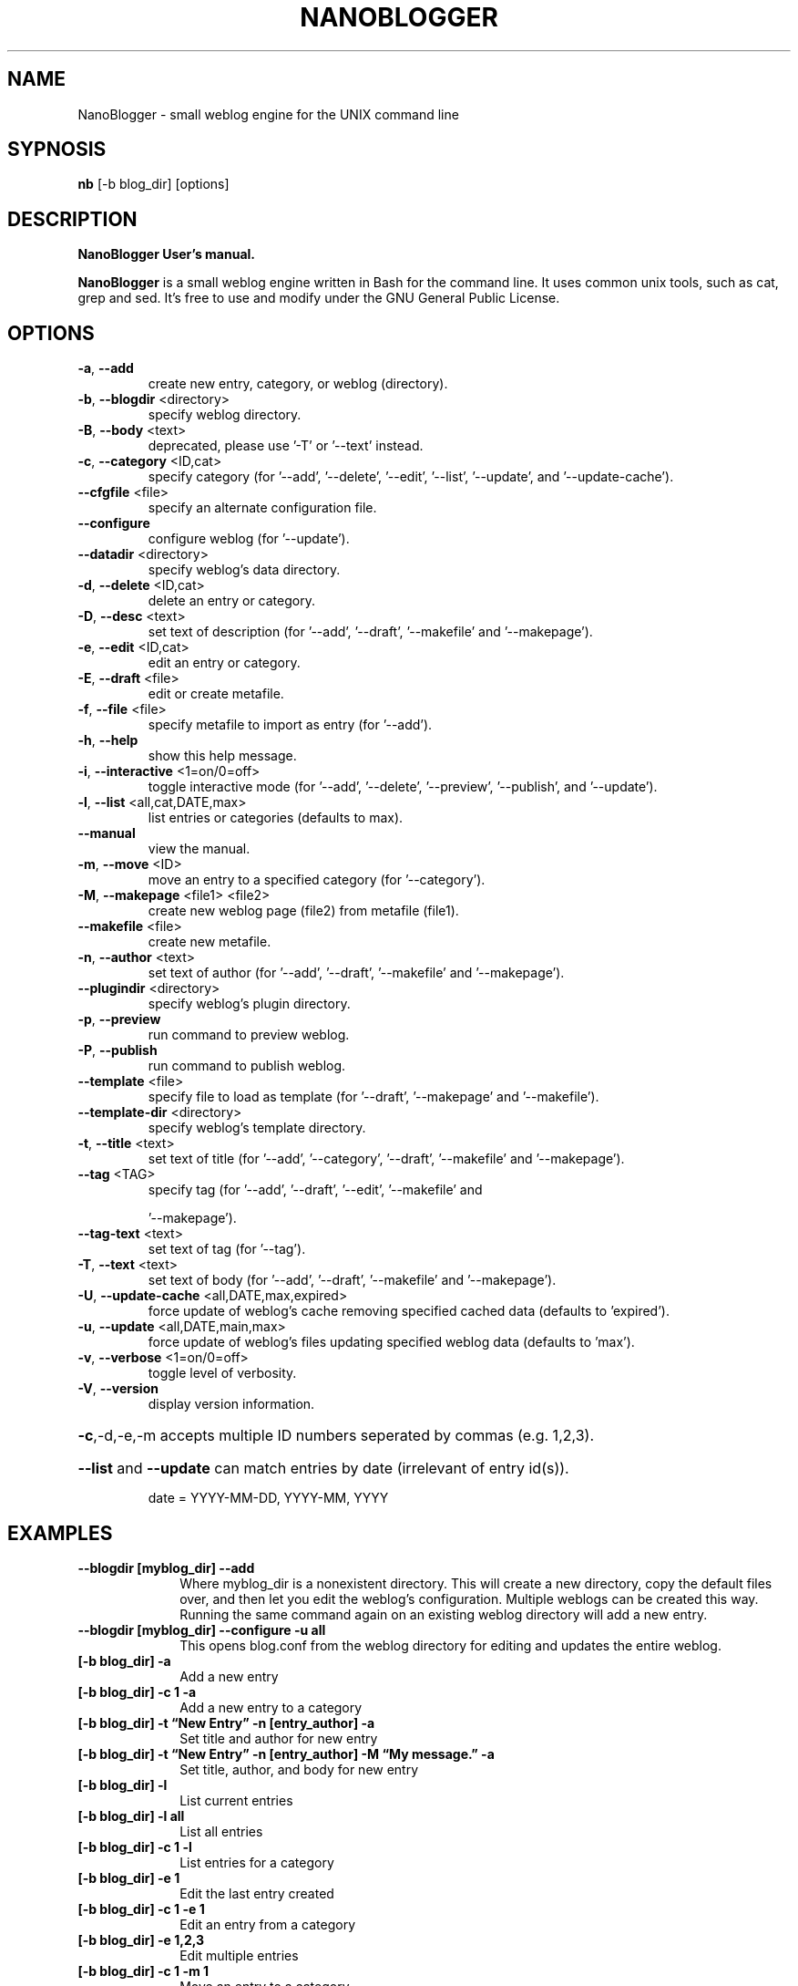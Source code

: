 .\" with GNOME Manpages Editor Wizard
.\" 
.\" Rua <srua@gpul.org>
.\" 
.\" 
.TH NANOBLOGGER "1" "September 2006" "NanoBlogger 3.3" "User Commands"
.SH "NAME"
NanoBlogger \- small weblog engine for the UNIX command line

.SH "SYPNOSIS"
.B nb
.RI "[\-b blog_dir]" 
.RI [options]
.br 
.SH "DESCRIPTION"
\fBNanoBlogger\fB User's manual.
.PP 
\fBNanoBlogger\fP is a small weblog engine written in Bash for the command line. It uses common unix tools, such as cat, grep and sed. It's free to use and modify under the GNU General Public License.

.SH OPTIONS
.TP
\fB\-a\fR, \fB\-\-add\fR
create new entry, category, or weblog
(directory).
.TP
\fB\-b\fR, \fB\-\-blogdir\fR <directory>
specify weblog directory.
.TP
\fB\-B\fR, \fB\-\-body\fR <text>
deprecated, please use '\-T' or '\-\-text'
instead.
.TP
\fB\-c\fR, \fB\-\-category\fR <ID,cat>
specify category (for '\-\-add',
\&'\-\-delete', '\-\-edit', '\-\-list',
\&'\-\-update', and '\-\-update\-cache').
.TP
\fB\-\-cfgfile\fR <file>
specify an alternate configuration file.
.TP
\fB\-\-configure\fR
configure weblog (for '\-\-update').
.TP
\fB\-\-datadir\fR <directory>
specify weblog's data directory.
.TP
\fB\-d\fR, \fB\-\-delete\fR <ID,cat>
delete an entry or category.
.TP
\fB\-D\fR, \fB\-\-desc\fR <text>
set text of description (for '\-\-add',
\&'\-\-draft', '\-\-makefile' and
\&'\-\-makepage').
.TP
\fB\-e\fR, \fB\-\-edit\fR <ID,cat>
edit an entry or category.
.TP
\fB\-E\fR, \fB\-\-draft\fR <file>
edit or create metafile.
.TP
\fB\-f\fR, \fB\-\-file\fR <file>
specify metafile to import as entry
(for '\-\-add').
.TP
\fB\-h\fR, \fB\-\-help\fR
show this help message.
.TP
\fB\-i\fR, \fB\-\-interactive\fR <1=on/0=off>
toggle interactive mode (for '\-\-add',
\&'\-\-delete', '\-\-preview', '\-\-publish',
and '\-\-update').
.TP
\fB\-l\fR, \fB\-\-list\fR <all,cat,DATE,max>
list entries or categories (defaults to
max).
.TP
\fB\-\-manual\fR
view the manual.
.TP
\fB\-m\fR, \fB\-\-move\fR <ID>
move an entry to a specified
category (for '\-\-category').
.TP
\fB\-M\fR, \fB\-\-makepage\fR <file1> <file2>
create new weblog page (file2) from
metafile (file1).
.TP
\fB\-\-makefile\fR <file>
create new metafile.
.TP
\fB\-n\fR, \fB\-\-author\fR <text>
set text of author (for '\-\-add',
\&'\-\-draft', '\-\-makefile' and
\&'\-\-makepage').
.TP
\fB\-\-plugindir\fR <directory>
specify weblog's plugin directory.                                      
.TP
\fB\-p\fR, \fB\-\-preview\fR
run command to preview weblog.
.TP
\fB\-P\fR, \fB\-\-publish\fR
run command to publish weblog.
.TP
\fB\-\-template\fR <file>
specify file to load as template (for
\&'\-\-draft', '\-\-makepage' and
\&'\-\-makefile').
.TP
\fB\-\-template\-dir\fR <directory>
specify weblog's template directory.
.TP
\fB\-t\fR, \fB\-\-title\fR <text>
set text of title (for '\-\-add',
\&'\-\-category', '\-\-draft',
\&'\-\-makefile' and '\-\-makepage').
.TP
\fB\-\-tag\fR <TAG>
specify tag (for '\-\-add', '\-\-draft',
\&'\-\-edit', '\-\-makefile' and
.IP
\&'\-\-makepage').
.TP
\fB\-\-tag\-text\fR <text>
set text of tag (for '\-\-tag').
.TP
\fB\-T\fR, \fB\-\-text\fR <text>
set text of body (for '\-\-add',
\&'\-\-draft', '\-\-makefile' and
\&'\-\-makepage').
.TP
\fB\-U\fR, \fB\-\-update\-cache\fR <all,DATE,max,expired>
force update of weblog's cache removing
specified cached data (defaults to
\&'expired').
.TP
\fB\-u\fR, \fB\-\-update\fR <all,DATE,main,max>
force update of weblog's files updating
specified weblog data (defaults to
\&'max').
.TP
\fB\-v\fR, \fB\-\-verbose\fR <1=on/0=off>
toggle level of verbosity.
.TP
\fB\-V\fR, \fB\-\-version\fR
display version information.
.HP
\fB\-c\fR,\-d,\-e,\-m accepts multiple ID numbers seperated by commas (e.g. 1,2,3).
.HP
\fB\-\-list\fR and \fB\-\-update\fR can match entries by date (irrelevant of entry id(s)).
.IP
date = YYYY\-MM\-DD, YYYY\-MM, YYYY

.SH "EXAMPLES"
.IP "\fB\-\-blogdir [myblog_dir] \--add\fP" 10
Where myblog_dir is a nonexistent directory. This will create a new directory, copy the default files over, and then let you edit the weblog's configuration. Multiple weblogs can be created this way. Running the same command again on an existing weblog directory will add a new entry.
.IP "\fB\-\-blogdir [myblog_dir] \-\-configure \-u all\fP" 10
This opens blog.conf from the weblog directory for editing and updates the entire weblog.
.IP "\fB[\-b blog_dir] \-a\fP" 10
Add a new entry
.IP "\fB[\-b blog_dir] \-c 1 \-a\fP" 10
Add a new entry to a category
.IP "\fB [\-b blog_dir] \-t \*(lqNew Entry\*(rq \-n [entry_author] \-a\fP"
Set title and author for new entry
.IP "\fB[\-b blog_dir] \-t \*(lqNew Entry\*(rq \-n [entry_author] \-M \*(lqMy message.\*(rq \-a\fP" 10
Set title, author, and body for new entry
.IP "\fB[\-b blog_dir] \-l\fP" 10
List current entries
.IP "\fB[\-b blog_dir] \-l all\fP" 10
List all entries
.IP "\fB[\-b blog_dir] \-c 1 \-l\fP" 10
List entries for a category
.IP "\fB[\-b blog_dir] \-e 1\fP" 10
Edit the last entry created
.IP "\fB[\-b blog_dir] \-c 1 \-e 1\fP" 10
Edit an entry from a category
.IP "\fB[\-b blog_dir] \-e 1,2,3\fP" 10
Edit multiple entries
.IP "\fB[\-b blog_dir] \-c 1 \-m 1\fP" 10
Move an entry to a category
.IP "\fB[\-b blog_dir] \-c 1,2,3 \-m 1\fP" 10
Move an entry to multiple categories
.IP "\fB[\-b blog_dir] \-c 1 \-m 1,2,3\fP" 10
Move multiple entries to a category
.IP "\fB[\-b blog_dir] \-d 1\fP" 10
Permanently delete an entry
.IP "\fB[\-b blog_dir] \-d 1,2,3\fP" 10
Permanently delete multiple entries
.IP "\fB[\-b blog_dir] \-c 1 \-d 1\fP" 10
Delete an entry from a category
.IP "\fB[\-b blog_dir] \-c new \-a\fP" 10
Create a new category
.IP "\fB[\-b blog_dir] \-t \*(lqNew Category\*(rq \-c new \-a\fP" 10
Set the title for a new category
.IP "\fB[\-b blog_dir] \-l cat\fP" 10
List available categories
.IP "\fB[\-b blog_dir] \-c 1 \-t \*(lqNews\*(rq \-e cat\fP" 10
Edit a category's title
.IP "\fB[\-b blog_dir] \-c 1 \-d cat\fP" 10
Delete a category
.IP "\fB[\-b blog_dir] \-u all\fP" 10
Update the Weblog's Data Directory
.SH "NOTES"
.PP
The articles plugin provides a simple way for NanoBlogger to automatically generate and update articles for your weblog. Creating a new article is easy, create a new file in the \fBarticles\fP directory and save it with the suffix, "txt". To remove an article simply rename it's suffix to something other than "txt" or remove it from the articles directory.
.PP
Edit \fBtemplates/main_links.htm\fP to add new links.
.SH "FILES"
.IR /etc/nanoblogger/nb.conf
.SH "AUTHOR"
.PP 
NanoBlogger written by Kevin Wood (n1xt3r) <un1xt3r@fastmail.fm>
.br
This manual page was originally written by William Vera <billy@billy.com.mx> 
and then updated by Michal Cihar <michal@cihar.com> for
the \fBDebian\fP system (but may be used by others).
.br
Permission is granted to copy, distribute and/or modify this document under
the terms of the GNU Free Documentation
.SH "SEE ALSO"
.IR /usr/share/doc/nanoblogger/nanoblogger.html
.IR http://nanoblogger.sourceforge.net/

